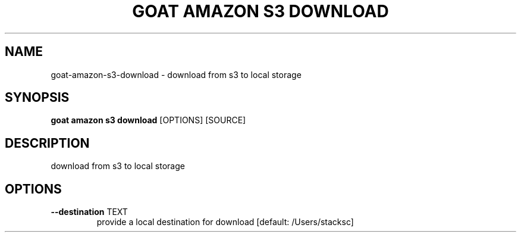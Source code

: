 .TH "GOAT AMAZON S3 DOWNLOAD" "1" "2024-02-04" "2024.2.4.728" "goat amazon s3 download Manual"
.SH NAME
goat\-amazon\-s3\-download \- download from s3 to local storage
.SH SYNOPSIS
.B goat amazon s3 download
[OPTIONS] [SOURCE]
.SH DESCRIPTION
download from s3 to local storage
.SH OPTIONS
.TP
\fB\-\-destination\fP TEXT
provide a local destination for download  [default: /Users/stacksc]
